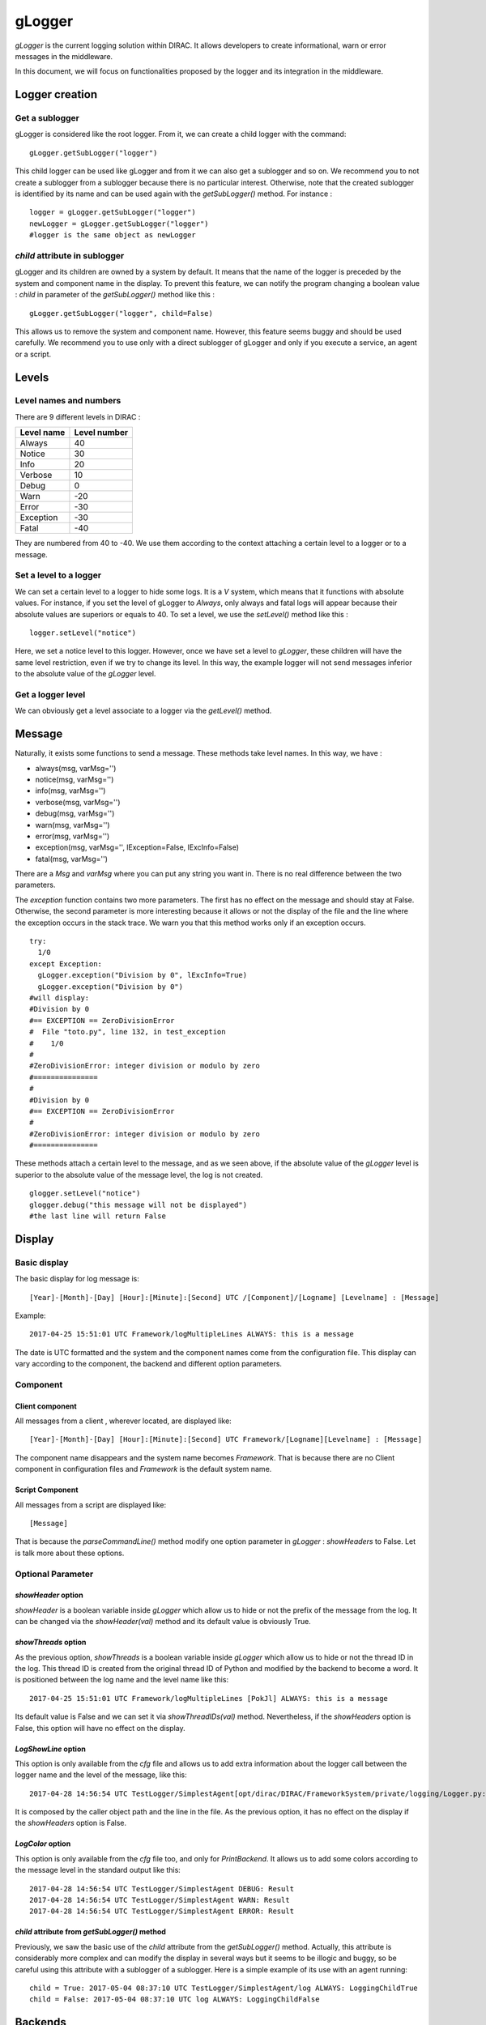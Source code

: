 gLogger
============

*gLogger* is the current logging solution within DIRAC. It allows
developers to create informational, warn or error messages in the
middleware.

In this document, we will focus on functionalities proposed by the
logger and its integration in the middleware.

Logger creation
---------------

Get a sublogger
~~~~~~~~~~~~~~~

gLogger is considered like the root logger. From it, we can create a
child logger with the command:

::

    gLogger.getSubLogger("logger")

This child logger can be used like gLogger and from it we can also get a
sublogger and so on. We recommend you to not create a sublogger from a
sublogger because there is no particular interest. Otherwise, note that
the created sublogger is identified by its name and can be used again
with the *getSubLogger()* method. For instance :

::

    logger = gLogger.getSubLogger("logger")
    newLogger = gLogger.getSubLogger("logger")
    #logger is the same object as newLogger

*child* attribute in sublogger
~~~~~~~~~~~~~~~~~~~~~~~~~~~~~~

gLogger and its children are owned by a system by default. It means that
the name of the logger is preceded by the system and component name in
the display. To prevent this feature, we can notify the program changing
a boolean value : *child* in parameter of the *getSubLogger()* method
like this :

::

    gLogger.getSubLogger("logger", child=False)

This allows us to remove the system and component name. However, this
feature seems buggy and should be used carefully. We recommend you to
use only with a direct sublogger of gLogger and only if you execute a
service, an agent or a script.

Levels
------

Level names and numbers
~~~~~~~~~~~~~~~~~~~~~~~

There are 9 different levels in DIRAC :

+--------------+----------------+
| Level name   | Level number   |
+==============+================+
| Always       | 40             |
+--------------+----------------+
| Notice       | 30             |
+--------------+----------------+
| Info         | 20             |
+--------------+----------------+
| Verbose      | 10             |
+--------------+----------------+
| Debug        | 0              |
+--------------+----------------+
| Warn         | -20            |
+--------------+----------------+
| Error        | -30            |
+--------------+----------------+
| Exception    | -30            |
+--------------+----------------+
| Fatal        | -40            |
+--------------+----------------+

They are numbered from 40 to -40. We use them according to the context
attaching a certain level to a logger or to a message.

Set a level to a logger
~~~~~~~~~~~~~~~~~~~~~~~

We can set a certain level to a logger to hide some logs. It is a *V*
system, which means that it functions with absolute values. For
instance, if you set the level of gLogger to *Always*, only always and
fatal logs will appear because their absolute values are superiors or
equals to 40. To set a level, we use the *setLevel()* method like this :

::

    logger.setLevel("notice")

Here, we set a notice level to this logger. However, once we have set a
level to *gLogger*, these children will have the same level restriction,
even if we try to change its level. In this way, the example logger will
not send messages inferior to the absolute value of the *gLogger* level.

Get a logger level
~~~~~~~~~~~~~~~~~~

We can obviously get a level associate to a logger via the *getLevel()*
method.

Message
-------

Naturally, it exists some functions to send a message. These methods
take level names. In this way, we have :

+ always(msg, varMsg='') 
+ notice(msg, varMsg='')               
+ info(msg, varMsg='')       
+ verbose(msg, varMsg='')
+ debug(msg, varMsg='')                 
+ warn(msg, varMsg='')              
+ error(msg, varMsg='')                  
+ exception(msg, varMsg='', lException=False, lExcInfo=False)
+ fatal(msg, varMsg='')  

There are a *Msg* and *varMsg* where you can put any string you want in.
There is no real difference between the two parameters.

The *exception* function contains two more parameters. The first has no
effect on the message and should stay at False. Otherwise, the second
parameter is more interesting because it allows or not the display of
the file and the line where the exception occurs in the stack trace. We
warn you that this method works only if an exception occurs.

::

    try:
      1/0
    except Exception:
      gLogger.exception("Division by 0", lExcInfo=True) 
      gLogger.exception("Division by 0") 
    #will display: 
    #Division by 0 
    #== EXCEPTION == ZeroDivisionError
    #  File "toto.py", line 132, in test_exception
    #    1/0
    # 
    #ZeroDivisionError: integer division or modulo by zero
    #===============
    #
    #Division by 0 
    #== EXCEPTION == ZeroDivisionError
    # 
    #ZeroDivisionError: integer division or modulo by zero
    #===============

These methods attach a certain level to the message, and as we seen
above, if the absolute value of the *gLogger* level is superior to the
absolute value of the message level, the log is not created.

::

    glogger.setLevel("notice")
    glogger.debug("this message will not be displayed")
    #the last line will return False

Display
-------

Basic display
~~~~~~~~~~~~~

The basic display for log message is:

::
 
    [Year]-[Month]-[Day] [Hour]:[Minute]:[Second] UTC /[Component]/[Logname] [Levelname] : [Message]

Example:

::

    2017-04-25 15:51:01 UTC Framework/logMultipleLines ALWAYS: this is a message

The date is UTC formatted and the system and the component names come
from the configuration file. This display can vary according to the
component, the backend and different option parameters.

Component
~~~~~~~~~

Client component
^^^^^^^^^^^^^^^^

All messages from a client , wherever located, are displayed like:

::

    [Year]-[Month]-[Day] [Hour]:[Minute]:[Second] UTC Framework/[Logname][Levelname] : [Message]

The component name disappears and the system name becomes *Framework*.
That is because there are no Client component in configuration files and
*Framework* is the default system name.

Script Component
^^^^^^^^^^^^^^^^

All messages from a script are displayed like:

::

    [Message]

That is because the *parseCommandLine()* method modify one option
parameter in *gLogger* : *showHeaders* to False. Let is talk more about
these options.

Optional Parameter
~~~~~~~~~~~~~~~~~~

*showHeader* option
^^^^^^^^^^^^^^^^^^^

*showHeader* is a boolean variable inside *gLogger* which allow us to
hide or not the prefix of the message from the log. It can be changed
via the *showHeader(val)* method and its default value is obviously
True.

*showThreads* option
^^^^^^^^^^^^^^^^^^^^

As the previous option, *showThreads* is a boolean variable inside
*gLogger* which allow us to hide or not the thread ID in the log. This
thread ID is created from the original thread ID of Python and modified
by the backend to become a word. It is positioned between the log name
and the level name like this:

::

    2017-04-25 15:51:01 UTC Framework/logMultipleLines [PokJl] ALWAYS: this is a message

Its default value is False and we can set it via *showThreadIDs(val)*
method. Nevertheless, if the *showHeaders* option is False, this option
will have no effect on the display.

*LogShowLine* option
^^^^^^^^^^^^^^^^^^^^

This option is only available from the *cfg* file and allows us to add
extra information about the logger call between the logger name and the
level of the message, like this:

::

    2017-04-28 14:56:54 UTC TestLogger/SimplestAgent[opt/dirac/DIRAC/FrameworkSystem/private/logging/Logger.py:160] INFO: Result

It is composed by the caller object path and the line in the file. As
the previous option, it has no effect on the display if the
*showHeaders* option is False.

*LogColor* option
^^^^^^^^^^^^^^^^^

This option is only available from the *cfg* file too, and only for
*PrintBackend*. It allows us to add some colors according to the message
level in the standard output like this:

::

    2017-04-28 14:56:54 UTC TestLogger/SimplestAgent DEBUG: Result
    2017-04-28 14:56:54 UTC TestLogger/SimplestAgent WARN: Result
    2017-04-28 14:56:54 UTC TestLogger/SimplestAgent ERROR: Result

*child* attribute from *getSubLogger()* method
^^^^^^^^^^^^^^^^^^^^^^^^^^^^^^^^^^^^^^^^^^^^^^

Previously, we saw the basic use of the *child* attribute from the
*getSubLogger()* method. Actually, this attribute is considerably more
complex and can modify the display in several ways but it seems to be
illogic and buggy, so be careful using this attribute with a sublogger
of a sublogger. Here is a simple example of its use with an agent
running:

::

    child = True: 2017-05-04 08:37:10 UTC TestLogger/SimplestAgent/log ALWAYS: LoggingChildTrue
    child = False: 2017-05-04 08:37:10 UTC log ALWAYS: LoggingChildFalse

Backends
--------

Currently, there are four different backends inherited from a base which
build the message according to the options seen above and another called
*LogShowLine*. These four backends just write the message at associated
place. There are :

+-----------------+--------------------+
| Backend         | Output             |
+=================+====================+
| PrintBackend    | standard output    |
+-----------------+--------------------+
| StdErrBackend   | error output       |
+-----------------+--------------------+
| RemoteBackend   | logserver output   |
+-----------------+--------------------+
| FileBackend     | file output        |
+-----------------+--------------------+

They need some information according to their nature. The PrintBackend
needs a color option while the FileBackend needs a file name. In
addition, the RemoteBackend needs a sleep time, an interactivity option
and a site name. These information are collected from the *cfg* file.

Configuration
-------------

Configuration via the *cfg* file
~~~~~~~~~~~~~~~~~~~~~~~~~~~~~~~~

Logger configuration
^^^^^^^^^^^^^^^^^^^^

It is possible to configure some options of the logger via the *cfg*
file. These options are :

+---------------+------------------------------------------------+--------------------------------+
| Option        | Description                                    | Excpected value(s)             |
+===============+================================================+================================+
| LogLevel      | Set a level to gLogger                         | All the level names            |
+---------------+------------------------------------------------+--------------------------------+
| LogBackends   | Add backends to *gLogger* backend list         | stdout, stderr, file, server   |
+---------------+------------------------------------------------+--------------------------------+
| LogShowLine   | Add information about the logger call          | True, False                    |
+---------------+------------------------------------------------+--------------------------------+
| LogColor      | Add color on messages, only for PrintBackend   | True, False                    |
+---------------+------------------------------------------------+--------------------------------+

Backend configuration
^^^^^^^^^^^^^^^^^^^^^

We also have the possibility to configure backend options via this file.
To do a such operation, we just have to create a *BackendsOptions*
section inside the component. Inside, we can add these following options:

+-----------------+---------------------------------------------+----------------------+
| Option          | Description                                 | Excpected value(s)   |
+=================+=============================================+======================+
| FileName        | Set a file name for FileBackend             | String value         |
+-----------------+---------------------------------------------+----------------------+
| SleepTime       | Set a sleep time for RemoteBackend          | Int value            |
+-----------------+---------------------------------------------+----------------------+
| Interactivity   | Flush messages or not, for Remote Backend   | True, False          |
+-----------------+---------------------------------------------+----------------------+

*cfg* file example
^^^^^^^^^^^^^^^^^^

Here is a component section which contains logger and backend
configuration:

::

    Agents
    {
        SimplestAgent
        {
          LogLevel = INFO
          LogBackends = stdout,stderr,file
          LogColor = True
          LogShowLine = True
          
          PollingTime = 60
          Message = still working...
          
          BackendsOptions
          {
            FileName = /tmp/logtmp.log
          }
        }
    }   

Configuration via command line argument
~~~~~~~~~~~~~~~~~~~~~~~~~~~~~~~~~~~~~~~

Moreover, it is possible to change the display via one program argument
which is picked up by *gLogger* at its initalization. According to the
number of *d* in the argument, the logger active or not different
options and set a certain level. Here is a table explaining the working:

+----------------------------------+----------------+----------------+-----------+
| Argument                         | ShowHeader     | showThread     | Level     |
+==================================+================+================+===========+
| Default(Client/Agent/Services)   | True           | False          | Notice    |
+----------------------------------+----------------+----------------+-----------+
| Default(Script)                  | False          | False          | Notice    |
+----------------------------------+----------------+----------------+-----------+
| -d                               | DefaultValue   | DefaultValue   | Verbose   |
+----------------------------------+----------------+----------------+-----------+
| -dd                              | True           | DefaultValue   | Verbose   |
+----------------------------------+----------------+----------------+-----------+
| -ddd                             | True           | True           | Debug     |
+----------------------------------+----------------+----------------+-----------+

Multiple processes
------------------

*DIRAC* is composed by many micro services running in multiple processes. *gLogger* object is naturally different for two distinct processes and can not save the application from process conflicts. 
Indeed, *gLogger* is not process-safe, that means that two processes can encounter conflicts if they try to write on a same file at the same time. So, be careful to avoid the case.
